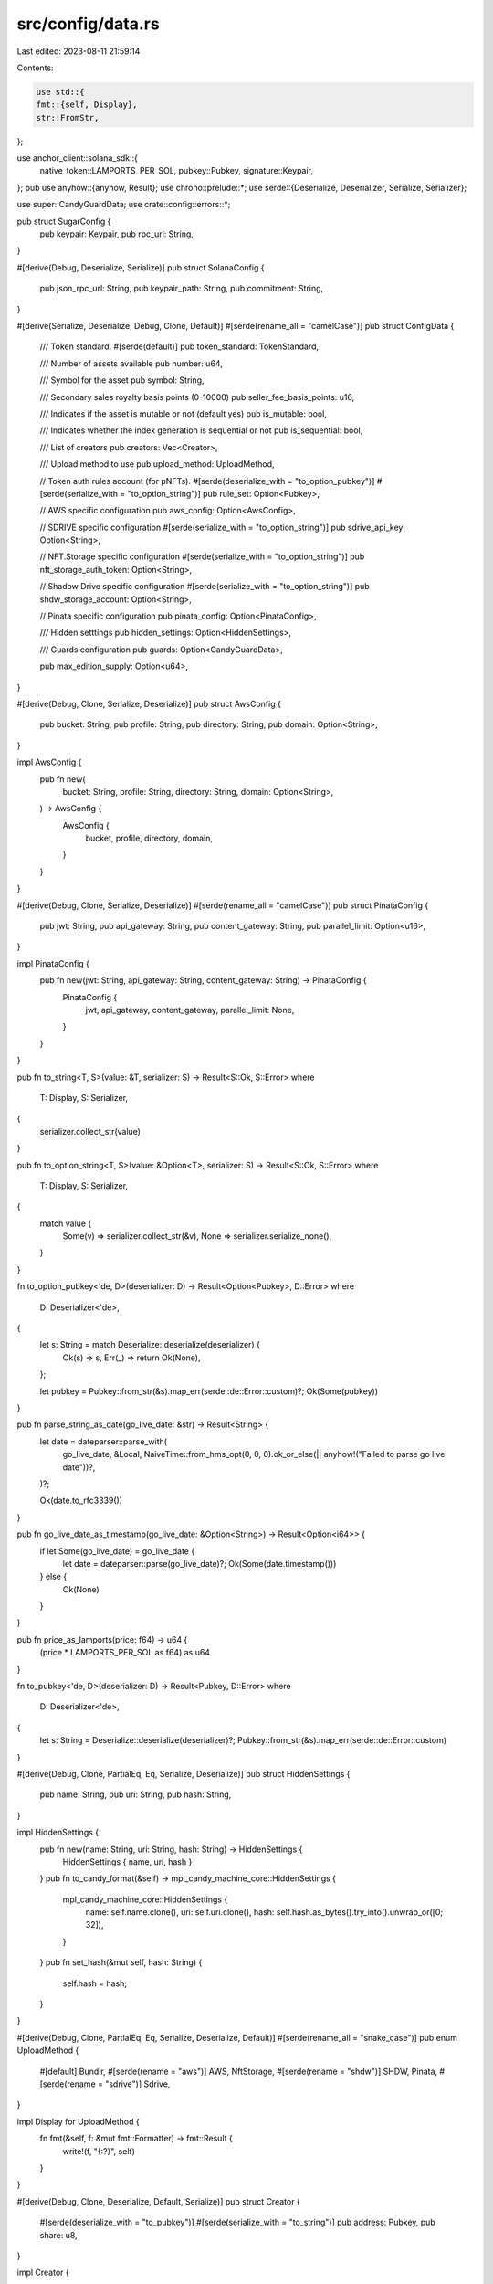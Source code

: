 src/config/data.rs
==================

Last edited: 2023-08-11 21:59:14

Contents:

.. code-block:: rs

    use std::{
    fmt::{self, Display},
    str::FromStr,
};

use anchor_client::solana_sdk::{
    native_token::LAMPORTS_PER_SOL, pubkey::Pubkey, signature::Keypair,
};
pub use anyhow::{anyhow, Result};
use chrono::prelude::*;
use serde::{Deserialize, Deserializer, Serialize, Serializer};

use super::CandyGuardData;
use crate::config::errors::*;

pub struct SugarConfig {
    pub keypair: Keypair,
    pub rpc_url: String,
}

#[derive(Debug, Deserialize, Serialize)]
pub struct SolanaConfig {
    pub json_rpc_url: String,
    pub keypair_path: String,
    pub commitment: String,
}

#[derive(Serialize, Deserialize, Debug, Clone, Default)]
#[serde(rename_all = "camelCase")]
pub struct ConfigData {
    /// Token standard.
    #[serde(default)]
    pub token_standard: TokenStandard,

    /// Number of assets available
    pub number: u64,

    /// Symbol for the asset
    pub symbol: String,

    /// Secondary sales royalty basis points (0-10000)
    pub seller_fee_basis_points: u16,

    /// Indicates if the asset is mutable or not (default yes)
    pub is_mutable: bool,

    /// Indicates whether the index generation is sequential or not
    pub is_sequential: bool,

    /// List of creators
    pub creators: Vec<Creator>,

    /// Upload method to use
    pub upload_method: UploadMethod,

    // Token auth rules account (for pNFTs).
    #[serde(deserialize_with = "to_option_pubkey")]
    #[serde(serialize_with = "to_option_string")]
    pub rule_set: Option<Pubkey>,

    // AWS specific configuration
    pub aws_config: Option<AwsConfig>,

    // SDRIVE specific configuration
    #[serde(serialize_with = "to_option_string")]
    pub sdrive_api_key: Option<String>,

    // NFT.Storage specific configuration
    #[serde(serialize_with = "to_option_string")]
    pub nft_storage_auth_token: Option<String>,

    // Shadow Drive specific configuration
    #[serde(serialize_with = "to_option_string")]
    pub shdw_storage_account: Option<String>,

    // Pinata specific configuration
    pub pinata_config: Option<PinataConfig>,

    /// Hidden setttings
    pub hidden_settings: Option<HiddenSettings>,

    /// Guards configuration
    pub guards: Option<CandyGuardData>,

    pub max_edition_supply: Option<u64>,
}

#[derive(Debug, Clone, Serialize, Deserialize)]
pub struct AwsConfig {
    pub bucket: String,
    pub profile: String,
    pub directory: String,
    pub domain: Option<String>,
}

impl AwsConfig {
    pub fn new(
        bucket: String,
        profile: String,
        directory: String,
        domain: Option<String>,
    ) -> AwsConfig {
        AwsConfig {
            bucket,
            profile,
            directory,
            domain,
        }
    }
}

#[derive(Debug, Clone, Serialize, Deserialize)]
#[serde(rename_all = "camelCase")]
pub struct PinataConfig {
    pub jwt: String,
    pub api_gateway: String,
    pub content_gateway: String,
    pub parallel_limit: Option<u16>,
}

impl PinataConfig {
    pub fn new(jwt: String, api_gateway: String, content_gateway: String) -> PinataConfig {
        PinataConfig {
            jwt,
            api_gateway,
            content_gateway,
            parallel_limit: None,
        }
    }
}

pub fn to_string<T, S>(value: &T, serializer: S) -> Result<S::Ok, S::Error>
where
    T: Display,
    S: Serializer,
{
    serializer.collect_str(value)
}

pub fn to_option_string<T, S>(value: &Option<T>, serializer: S) -> Result<S::Ok, S::Error>
where
    T: Display,
    S: Serializer,
{
    match value {
        Some(v) => serializer.collect_str(&v),
        None => serializer.serialize_none(),
    }
}

fn to_option_pubkey<'de, D>(deserializer: D) -> Result<Option<Pubkey>, D::Error>
where
    D: Deserializer<'de>,
{
    let s: String = match Deserialize::deserialize(deserializer) {
        Ok(s) => s,
        Err(_) => return Ok(None),
    };

    let pubkey = Pubkey::from_str(&s).map_err(serde::de::Error::custom)?;
    Ok(Some(pubkey))
}

pub fn parse_string_as_date(go_live_date: &str) -> Result<String> {
    let date = dateparser::parse_with(
        go_live_date,
        &Local,
        NaiveTime::from_hms_opt(0, 0, 0).ok_or_else(|| anyhow!("Failed to parse go live date"))?,
    )?;

    Ok(date.to_rfc3339())
}

pub fn go_live_date_as_timestamp(go_live_date: &Option<String>) -> Result<Option<i64>> {
    if let Some(go_live_date) = go_live_date {
        let date = dateparser::parse(go_live_date)?;
        Ok(Some(date.timestamp()))
    } else {
        Ok(None)
    }
}

pub fn price_as_lamports(price: f64) -> u64 {
    (price * LAMPORTS_PER_SOL as f64) as u64
}

fn to_pubkey<'de, D>(deserializer: D) -> Result<Pubkey, D::Error>
where
    D: Deserializer<'de>,
{
    let s: String = Deserialize::deserialize(deserializer)?;
    Pubkey::from_str(&s).map_err(serde::de::Error::custom)
}

#[derive(Debug, Clone, PartialEq, Eq, Serialize, Deserialize)]
pub struct HiddenSettings {
    pub name: String,
    pub uri: String,
    pub hash: String,
}

impl HiddenSettings {
    pub fn new(name: String, uri: String, hash: String) -> HiddenSettings {
        HiddenSettings { name, uri, hash }
    }
    pub fn to_candy_format(&self) -> mpl_candy_machine_core::HiddenSettings {
        mpl_candy_machine_core::HiddenSettings {
            name: self.name.clone(),
            uri: self.uri.clone(),
            hash: self.hash.as_bytes().try_into().unwrap_or([0; 32]),
        }
    }
    pub fn set_hash(&mut self, hash: String) {
        self.hash = hash;
    }
}

#[derive(Debug, Clone, PartialEq, Eq, Serialize, Deserialize, Default)]
#[serde(rename_all = "snake_case")]
pub enum UploadMethod {
    #[default]
    Bundlr,
    #[serde(rename = "aws")]
    AWS,
    NftStorage,
    #[serde(rename = "shdw")]
    SHDW,
    Pinata,
    #[serde(rename = "sdrive")]
    Sdrive,
}

impl Display for UploadMethod {
    fn fmt(&self, f: &mut fmt::Formatter) -> fmt::Result {
        write!(f, "{:?}", self)
    }
}

#[derive(Debug, Clone, Deserialize, Default, Serialize)]
pub struct Creator {
    #[serde(deserialize_with = "to_pubkey")]
    #[serde(serialize_with = "to_string")]
    pub address: Pubkey,
    pub share: u8,
}

impl Creator {
    pub fn to_candy_format(&self) -> Result<mpl_candy_machine_core::Creator> {
        let creator = mpl_candy_machine_core::Creator {
            address: self.address,
            percentage_share: self.share,
            verified: false,
        };

        Ok(creator)
    }
}

#[derive(Debug, Clone, Serialize)]
pub enum Cluster {
    Devnet,
    Mainnet,
    Localnet,
    Unknown,
}

impl FromStr for Cluster {
    type Err = anyhow::Error;

    fn from_str(s: &str) -> Result<Self> {
        match s {
            "devnet" => Ok(Cluster::Devnet),
            "mainnet" => Ok(Cluster::Mainnet),
            "localnet" => Ok(Cluster::Localnet),
            "unknown" => Ok(Cluster::Unknown),
            _ => Err(ConfigError::InvalidCluster(s.to_string()).into()),
        }
    }
}

impl ToString for Cluster {
    fn to_string(&self) -> String {
        match self {
            Cluster::Devnet => "devnet".to_string(),
            Cluster::Mainnet => "mainnet".to_string(),
            Cluster::Localnet => "localnet".to_string(),
            Cluster::Unknown => "unknown".to_string(),
        }
    }
}

#[derive(Debug, Clone, Copy, Serialize, Deserialize, Default)]
#[serde(rename_all = "snake_case")]
pub enum TokenStandard {
    #[serde(rename = "nft")]
    #[default]
    NonFungible,
    #[serde(rename = "pnft")]
    ProgrammableNonFungible,
}

impl Display for TokenStandard {
    fn fmt(&self, f: &mut fmt::Formatter) -> fmt::Result {
        write!(f, "{:?}", self)
    }
}

impl From<TokenStandard> for mpl_token_metadata::state::TokenStandard {
    fn from(token_standard: TokenStandard) -> Self {
        match token_standard {
            TokenStandard::NonFungible => mpl_token_metadata::state::TokenStandard::NonFungible,
            TokenStandard::ProgrammableNonFungible => {
                mpl_token_metadata::state::TokenStandard::ProgrammableNonFungible
            }
        }
    }
}

impl FromStr for TokenStandard {
    type Err = anyhow::Error;

    fn from_str(s: &str) -> Result<Self> {
        match s {
            "nft" => Ok(TokenStandard::NonFungible),
            "pnft" => Ok(TokenStandard::ProgrammableNonFungible),
            _ => Err(ConfigError::InvalidTokenStandard(s.to_string()).into()),
        }
    }
}


